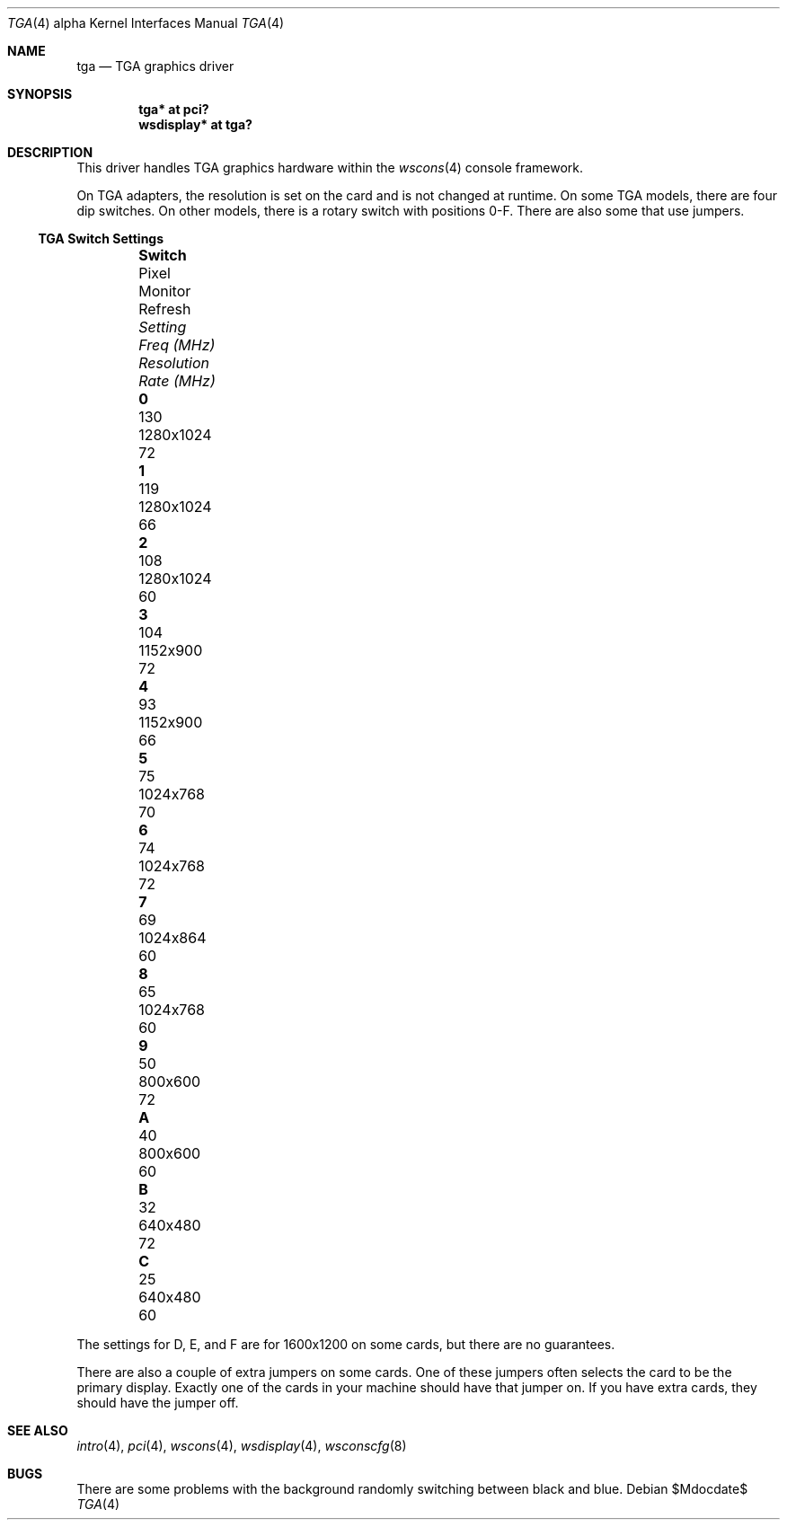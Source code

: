 .\" $OpenBSD: src/share/man/man4/man4.alpha/tga.4,v 1.10 2007/05/31 19:19:53 jmc Exp $
.\"
.\" Copyright (c) 2001 Nathan L. Binkert <binkertn@umich.edu>
.\"
.\" Permission to use, copy, modify, and distribute this software for any
.\" purpose with or without fee is hereby granted, provided that the above
.\" copyright notice and this permission notice appear in all copies.
.\"
.\" THE SOFTWARE IS PROVIDED "AS IS" AND THE AUTHOR DISCLAIMS ALL WARRANTIES
.\" WITH REGARD TO THIS SOFTWARE INCLUDING ALL IMPLIED WARRANTIES OF
.\" MERCHANTABILITY AND FITNESS. IN NO EVENT SHALL THE AUTHOR BE LIABLE FOR
.\" ANY SPECIAL, DIRECT, INDIRECT, OR CONSEQUENTIAL DAMAGES OR ANY DAMAGES
.\" WHATSOEVER RESULTING FROM LOSS OF USE, DATA OR PROFITS, WHETHER IN AN
.\" ACTION OF CONTRACT, NEGLIGENCE OR OTHER TORTIOUS ACTION, ARISING OUT OF
.\" OR IN CONNECTION WITH THE USE OR PERFORMANCE OF THIS SOFTWARE.
.\"
.Dd $Mdocdate$
.Dt TGA 4 alpha
.Os
.Sh NAME
.Nm tga
.Nd TGA graphics driver
.Sh SYNOPSIS
.Cd "tga* at pci?"
.Cd "wsdisplay* at tga?"
.Sh DESCRIPTION
This driver handles TGA graphics hardware within the
.Xr wscons 4
console framework.
.Pp
On TGA adapters, the resolution is set on the card and is not changed
at runtime.
On some TGA models, there are four dip switches.
On other models, there is a rotary switch with positions 0-F.
There are also some that use jumpers.
.Ss TGA Switch Settings
.Bl -column "Setting" "Pixel Freq" "Resolution" "Refresh Rate" -offset indent
.It Li Switch Ta Pixel Ta Monitor Ta Refresh
.It Em "Setting	Freq (MHz)	Resolution	Rate (MHz)"
.It " "
.It Li 0 Ta 130 Ta 1280x1024 Ta 72
.It Li 1 Ta 119 Ta 1280x1024 Ta 66
.It Li 2 Ta 108 Ta 1280x1024 Ta 60
.It Li 3 Ta 104 Ta 1152x900 Ta 72
.It Li 4 Ta 93 Ta 1152x900 Ta 66
.It Li 5 Ta 75 Ta 1024x768 Ta 70
.It Li 6 Ta 74 Ta 1024x768 Ta 72
.It Li 7 Ta 69 Ta 1024x864 Ta 60
.It Li 8 Ta 65 Ta 1024x768 Ta 60
.It Li 9 Ta 50 Ta 800x600 Ta 72
.It Li A Ta 40 Ta 800x600 Ta 60
.It Li B Ta 32 Ta 640x480 Ta 72
.It Li C Ta 25 Ta 640x480 Ta 60
.El
.Pp
The settings for D, E, and F are for 1600x1200 on some cards, but
there are no guarantees.
.Pp
There are also a couple of extra jumpers on some cards.
One of these jumpers often selects the card to be the primary display.
Exactly one of the cards in your machine should have that jumper on.
If you have extra cards, they should have the jumper off.
.Sh SEE ALSO
.Xr intro 4 ,
.Xr pci 4 ,
.Xr wscons 4 ,
.Xr wsdisplay 4 ,
.Xr wsconscfg 8
.Sh BUGS
There are some problems with the background randomly switching between
black and blue.
